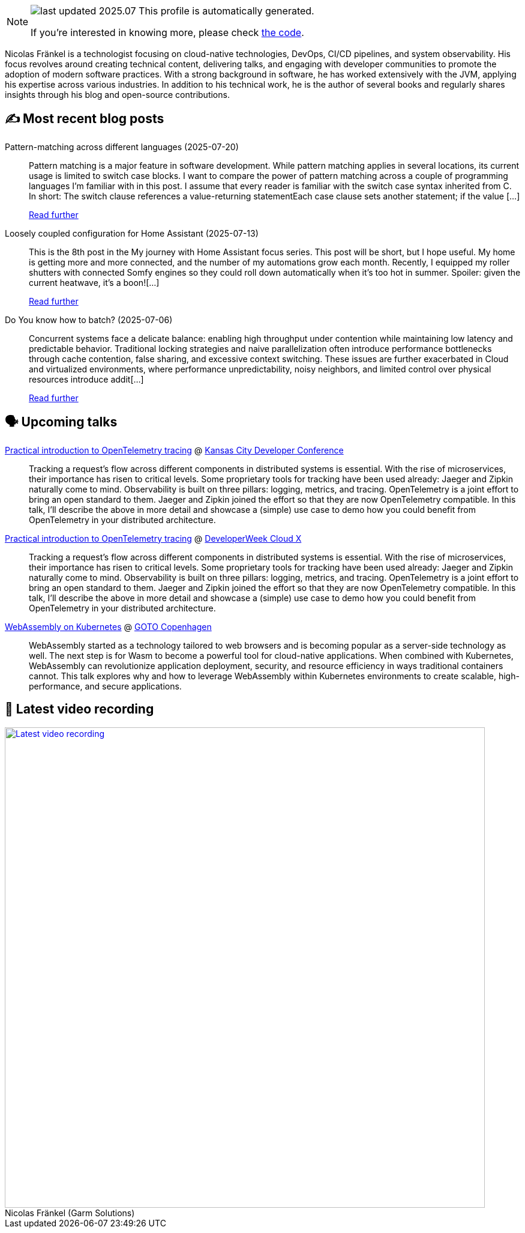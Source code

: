 

ifdef::env-github[]
:tip-caption: :bulb:
:note-caption: :information_source:
:important-caption: :heavy_exclamation_mark:
:caution-caption: :fire:
:warning-caption: :warning:
endif::[]

:figure-caption!:

[NOTE]
====
image:https://img.shields.io/badge/last_updated-2025.07.27-blue[]
 This profile is automatically generated.

If you're interested in knowing more, please check https://github.com/nfrankel/nfrankel-update/[the code^].
====

Nicolas Fränkel is a technologist focusing on cloud-native technologies, DevOps, CI/CD pipelines, and system observability. His focus revolves around creating technical content, delivering talks, and engaging with developer communities to promote the adoption of modern software practices. With a strong background in software, he has worked extensively with the JVM, applying his expertise across various industries. In addition to his technical work, he is the author of several books and regularly shares insights through his blog and open-source contributions.


## ✍️ Most recent blog posts



Pattern-matching across different languages (2025-07-20)::
Pattern matching is a major feature in software development. While pattern matching applies in several locations, its current usage is limited to switch case blocks. I want to compare the power of pattern matching across a couple of programming languages I&#8217;m familiar with in this post.   I assume that every reader is familiar with the switch case syntax inherited from C. In short:  The switch clause references a value-returning statementEach case clause sets another statement; if the value [...]
+
https://blog.frankel.ch/pattern-matching-different-languages/[Read further^]



Loosely coupled configuration for Home Assistant (2025-07-13)::
This is the 8th post in the My journey with Home Assistant focus series. This post will be short, but I hope useful. My home is getting more and more connected, and the number of my automations grow each month. Recently, I equipped my roller shutters with connected Somfy engines so they could roll down automatically when it&#8217;s too hot in summer. Spoiler: given the current heatwave, it&#8217;s a boon![...]
+
https://blog.frankel.ch/home-assistant/8/[Read further^]



Do You know how to batch? (2025-07-06)::
Concurrent systems face a delicate balance: enabling high throughput under contention while maintaining low latency and predictable behavior. Traditional locking strategies and naive parallelization often introduce performance bottlenecks through cache contention, false sharing, and excessive context switching. These issues are further exacerbated in Cloud and virtualized environments, where performance unpredictability, noisy neighbors, and limited control over physical resources introduce addit[...]
+
https://blog.frankel.ch/how-to-batch/[Read further^]



## 🗣️ Upcoming talks



https://devopsdays.org/events/2025-kansas-city/program/nicolas-fr%c3%a4nkel[Practical introduction to OpenTelemetry tracing^] @ https://www.kcdc.info/[Kansas City Developer Conference^]::
+
Tracking a request’s flow across different components in distributed systems is essential. With the rise of microservices, their importance has risen to critical levels. Some proprietary tools for tracking have been used already: Jaeger and Zipkin naturally come to mind. Observability is built on three pillars: logging, metrics, and tracing. OpenTelemetry is a joint effort to bring an open standard to them. Jaeger and Zipkin joined the effort so that they are now OpenTelemetry compatible. In this talk, I’ll describe the above in more detail and showcase a (simple) use case to demo how you could benefit from OpenTelemetry in your distributed architecture.



https://cloudxconf.com/speakers/[Practical introduction to OpenTelemetry tracing^] @ https://www.developerweek.com/cloudx/[DeveloperWeek Cloud X^]::
+
Tracking a request’s flow across different components in distributed systems is essential. With the rise of microservices, their importance has risen to critical levels. Some proprietary tools for tracking have been used already: Jaeger and Zipkin naturally come to mind. Observability is built on three pillars: logging, metrics, and tracing. OpenTelemetry is a joint effort to bring an open standard to them. Jaeger and Zipkin joined the effort so that they are now OpenTelemetry compatible. In this talk, I’ll describe the above in more detail and showcase a (simple) use case to demo how you could benefit from OpenTelemetry in your distributed architecture.



https://gotocph.com/2025/sessions/3729/webassembly-on-kubernetes[WebAssembly on Kubernetes^] @ https://gotocph.com/[GOTO Copenhagen^]::
+
WebAssembly started as a technology tailored to web browsers and is becoming popular as a server-side technology as well. The next step is for Wasm to become a powerful tool for cloud-native applications. When combined with Kubernetes, WebAssembly can revolutionize application deployment, security, and resource efficiency in ways traditional containers cannot. This talk explores why and how to leverage WebAssembly within Kubernetes environments to create scalable, high-performance, and secure applications.



## 🎥 Latest video recording

image::https://img.youtube.com/vi/gl4L42DtAQE/sddefault.jpg[Latest video recording,800,link=https://www.youtube.com/watch?v=gl4L42DtAQE,title="Nicolas Fränkel (Garm Solutions) "Practical introduction to OpenTelemetry tracing for Developers""]